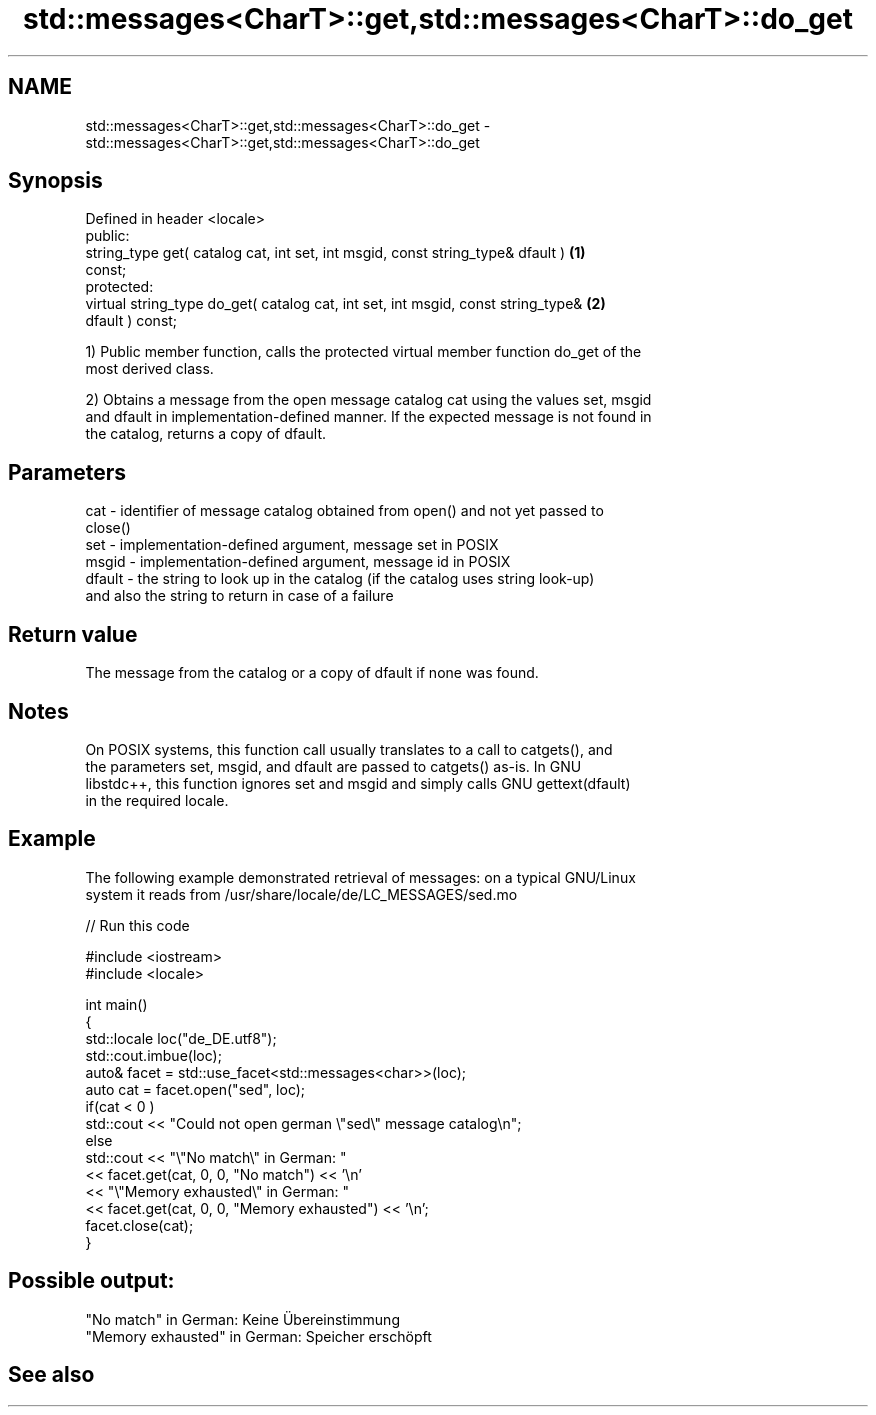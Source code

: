 .TH std::messages<CharT>::get,std::messages<CharT>::do_get 3 "2019.08.27" "http://cppreference.com" "C++ Standard Libary"
.SH NAME
std::messages<CharT>::get,std::messages<CharT>::do_get \- std::messages<CharT>::get,std::messages<CharT>::do_get

.SH Synopsis
   Defined in header <locale>
   public:
   string_type get( catalog cat, int set, int msgid, const string_type& dfault )   \fB(1)\fP
   const;
   protected:
   virtual string_type do_get( catalog cat, int set, int msgid, const string_type& \fB(2)\fP
   dfault ) const;

   1) Public member function, calls the protected virtual member function do_get of the
   most derived class.

   2) Obtains a message from the open message catalog cat using the values set, msgid
   and dfault in implementation-defined manner. If the expected message is not found in
   the catalog, returns a copy of dfault.

.SH Parameters

   cat    - identifier of message catalog obtained from open() and not yet passed to
            close()
   set    - implementation-defined argument, message set in POSIX
   msgid  - implementation-defined argument, message id in POSIX
   dfault - the string to look up in the catalog (if the catalog uses string look-up)
            and also the string to return in case of a failure

.SH Return value

   The message from the catalog or a copy of dfault if none was found.

.SH Notes

   On POSIX systems, this function call usually translates to a call to catgets(), and
   the parameters set, msgid, and dfault are passed to catgets() as-is. In GNU
   libstdc++, this function ignores set and msgid and simply calls GNU gettext(dfault)
   in the required locale.

.SH Example

   The following example demonstrated retrieval of messages: on a typical GNU/Linux
   system it reads from /usr/share/locale/de/LC_MESSAGES/sed.mo

   
// Run this code

 #include <iostream>
 #include <locale>

 int main()
 {
     std::locale loc("de_DE.utf8");
     std::cout.imbue(loc);
     auto& facet = std::use_facet<std::messages<char>>(loc);
     auto cat = facet.open("sed", loc);
     if(cat < 0 )
         std::cout << "Could not open german \\"sed\\" message catalog\\n";
     else
         std::cout << "\\"No match\\" in German: "
                   << facet.get(cat, 0, 0, "No match") << '\\n'
                   << "\\"Memory exhausted\\" in German: "
                   << facet.get(cat, 0, 0, "Memory exhausted") << '\\n';
     facet.close(cat);
 }

.SH Possible output:

 "No match" in German: Keine Übereinstimmung
 "Memory exhausted" in German: Speicher erschöpft

.SH See also
